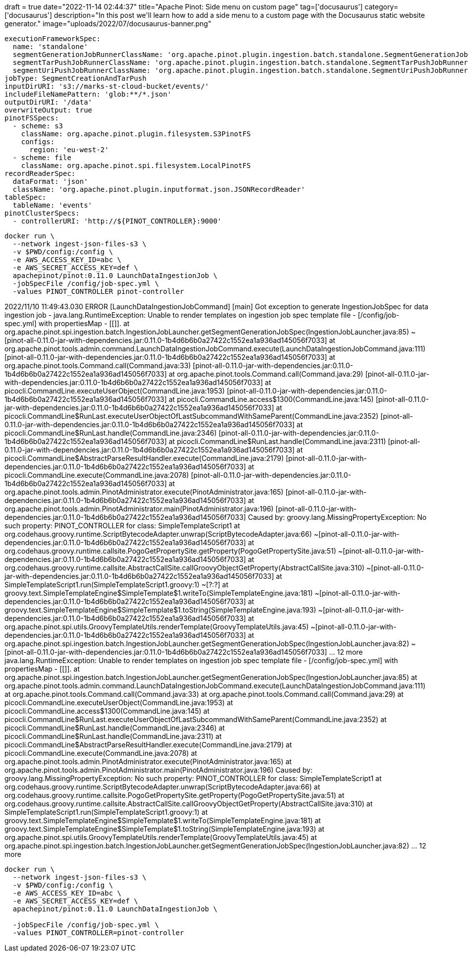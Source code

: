 +++
draft = true
date="2022-11-14 02:44:37"
title="Apache Pinot: Side menu on custom page"
tag=['docusaurus']
category=['docusaurus']
description="In this post we'll learn how to add a side menu to a custom page with the Docusaurus static website generator."
image="uploads/2022/07/docusaurus-banner.png"
+++


[source, yaml]
----
executionFrameworkSpec:
  name: 'standalone'
  segmentGenerationJobRunnerClassName: 'org.apache.pinot.plugin.ingestion.batch.standalone.SegmentGenerationJobRunner'
  segmentTarPushJobRunnerClassName: 'org.apache.pinot.plugin.ingestion.batch.standalone.SegmentTarPushJobRunner'
  segmentUriPushJobRunnerClassName: 'org.apache.pinot.plugin.ingestion.batch.standalone.SegmentUriPushJobRunner'
jobType: SegmentCreationAndTarPush
inputDirURI: 's3://marks-st-cloud-bucket/events/'
includeFileNamePattern: 'glob:**/*.json'
outputDirURI: '/data'
overwriteOutput: true
pinotFSSpecs:
  - scheme: s3
    className: org.apache.pinot.plugin.filesystem.S3PinotFS
    configs:
      region: 'eu-west-2'
  - scheme: file
    className: org.apache.pinot.spi.filesystem.LocalPinotFS
recordReaderSpec:
  dataFormat: 'json'
  className: 'org.apache.pinot.plugin.inputformat.json.JSONRecordReader'
tableSpec:
  tableName: 'events'
pinotClusterSpecs:
  - controllerURI: 'http://${PINOT_CONTROLLER}:9000'
----

[source, bash]
----
docker run \
  --network ingest-json-files-s3 \
  -v $PWD/config:/config \
  -e AWS_ACCESS_KEY_ID=abc \
  -e AWS_SECRET_ACCESS_KEY=def \
  apachepinot/pinot:0.11.0 LaunchDataIngestionJob \
  -jobSpecFile /config/job-spec.yml \
  -values PINOT_CONTROLLER pinot-controller
----  



2022/11/10 11:49:43.030 ERROR [LaunchDataIngestionJobCommand] [main] Got exception to generate IngestionJobSpec for data ingestion job -
java.lang.RuntimeException: Unable to render templates on ingestion job spec template file - [/config/job-spec.yml] with propertiesMap - [[]].
	at org.apache.pinot.spi.ingestion.batch.IngestionJobLauncher.getSegmentGenerationJobSpec(IngestionJobLauncher.java:85) ~[pinot-all-0.11.0-jar-with-dependencies.jar:0.11.0-1b4d6b6b0a27422c1552ea1a936ad145056f7033]
	at org.apache.pinot.tools.admin.command.LaunchDataIngestionJobCommand.execute(LaunchDataIngestionJobCommand.java:111) [pinot-all-0.11.0-jar-with-dependencies.jar:0.11.0-1b4d6b6b0a27422c1552ea1a936ad145056f7033]
	at org.apache.pinot.tools.Command.call(Command.java:33) [pinot-all-0.11.0-jar-with-dependencies.jar:0.11.0-1b4d6b6b0a27422c1552ea1a936ad145056f7033]
	at org.apache.pinot.tools.Command.call(Command.java:29) [pinot-all-0.11.0-jar-with-dependencies.jar:0.11.0-1b4d6b6b0a27422c1552ea1a936ad145056f7033]
	at picocli.CommandLine.executeUserObject(CommandLine.java:1953) [pinot-all-0.11.0-jar-with-dependencies.jar:0.11.0-1b4d6b6b0a27422c1552ea1a936ad145056f7033]
	at picocli.CommandLine.access$1300(CommandLine.java:145) [pinot-all-0.11.0-jar-with-dependencies.jar:0.11.0-1b4d6b6b0a27422c1552ea1a936ad145056f7033]
	at picocli.CommandLine$RunLast.executeUserObjectOfLastSubcommandWithSameParent(CommandLine.java:2352) [pinot-all-0.11.0-jar-with-dependencies.jar:0.11.0-1b4d6b6b0a27422c1552ea1a936ad145056f7033]
	at picocli.CommandLine$RunLast.handle(CommandLine.java:2346) [pinot-all-0.11.0-jar-with-dependencies.jar:0.11.0-1b4d6b6b0a27422c1552ea1a936ad145056f7033]
	at picocli.CommandLine$RunLast.handle(CommandLine.java:2311) [pinot-all-0.11.0-jar-with-dependencies.jar:0.11.0-1b4d6b6b0a27422c1552ea1a936ad145056f7033]
	at picocli.CommandLine$AbstractParseResultHandler.execute(CommandLine.java:2179) [pinot-all-0.11.0-jar-with-dependencies.jar:0.11.0-1b4d6b6b0a27422c1552ea1a936ad145056f7033]
	at picocli.CommandLine.execute(CommandLine.java:2078) [pinot-all-0.11.0-jar-with-dependencies.jar:0.11.0-1b4d6b6b0a27422c1552ea1a936ad145056f7033]
	at org.apache.pinot.tools.admin.PinotAdministrator.execute(PinotAdministrator.java:165) [pinot-all-0.11.0-jar-with-dependencies.jar:0.11.0-1b4d6b6b0a27422c1552ea1a936ad145056f7033]
	at org.apache.pinot.tools.admin.PinotAdministrator.main(PinotAdministrator.java:196) [pinot-all-0.11.0-jar-with-dependencies.jar:0.11.0-1b4d6b6b0a27422c1552ea1a936ad145056f7033]
Caused by: groovy.lang.MissingPropertyException: No such property: PINOT_CONTROLLER for class: SimpleTemplateScript1
	at org.codehaus.groovy.runtime.ScriptBytecodeAdapter.unwrap(ScriptBytecodeAdapter.java:66) ~[pinot-all-0.11.0-jar-with-dependencies.jar:0.11.0-1b4d6b6b0a27422c1552ea1a936ad145056f7033]
	at org.codehaus.groovy.runtime.callsite.PogoGetPropertySite.getProperty(PogoGetPropertySite.java:51) ~[pinot-all-0.11.0-jar-with-dependencies.jar:0.11.0-1b4d6b6b0a27422c1552ea1a936ad145056f7033]
	at org.codehaus.groovy.runtime.callsite.AbstractCallSite.callGroovyObjectGetProperty(AbstractCallSite.java:310) ~[pinot-all-0.11.0-jar-with-dependencies.jar:0.11.0-1b4d6b6b0a27422c1552ea1a936ad145056f7033]
	at SimpleTemplateScript1.run(SimpleTemplateScript1.groovy:1) ~[?:?]
	at groovy.text.SimpleTemplateEngine$SimpleTemplate$1.writeTo(SimpleTemplateEngine.java:181) ~[pinot-all-0.11.0-jar-with-dependencies.jar:0.11.0-1b4d6b6b0a27422c1552ea1a936ad145056f7033]
	at groovy.text.SimpleTemplateEngine$SimpleTemplate$1.toString(SimpleTemplateEngine.java:193) ~[pinot-all-0.11.0-jar-with-dependencies.jar:0.11.0-1b4d6b6b0a27422c1552ea1a936ad145056f7033]
	at org.apache.pinot.spi.utils.GroovyTemplateUtils.renderTemplate(GroovyTemplateUtils.java:45) ~[pinot-all-0.11.0-jar-with-dependencies.jar:0.11.0-1b4d6b6b0a27422c1552ea1a936ad145056f7033]
	at org.apache.pinot.spi.ingestion.batch.IngestionJobLauncher.getSegmentGenerationJobSpec(IngestionJobLauncher.java:82) ~[pinot-all-0.11.0-jar-with-dependencies.jar:0.11.0-1b4d6b6b0a27422c1552ea1a936ad145056f7033]
	... 12 more
java.lang.RuntimeException: Unable to render templates on ingestion job spec template file - [/config/job-spec.yml] with propertiesMap - [[]].
	at org.apache.pinot.spi.ingestion.batch.IngestionJobLauncher.getSegmentGenerationJobSpec(IngestionJobLauncher.java:85)
	at org.apache.pinot.tools.admin.command.LaunchDataIngestionJobCommand.execute(LaunchDataIngestionJobCommand.java:111)
	at org.apache.pinot.tools.Command.call(Command.java:33)
	at org.apache.pinot.tools.Command.call(Command.java:29)
	at picocli.CommandLine.executeUserObject(CommandLine.java:1953)
	at picocli.CommandLine.access$1300(CommandLine.java:145)
	at picocli.CommandLine$RunLast.executeUserObjectOfLastSubcommandWithSameParent(CommandLine.java:2352)
	at picocli.CommandLine$RunLast.handle(CommandLine.java:2346)
	at picocli.CommandLine$RunLast.handle(CommandLine.java:2311)
	at picocli.CommandLine$AbstractParseResultHandler.execute(CommandLine.java:2179)
	at picocli.CommandLine.execute(CommandLine.java:2078)
	at org.apache.pinot.tools.admin.PinotAdministrator.execute(PinotAdministrator.java:165)
	at org.apache.pinot.tools.admin.PinotAdministrator.main(PinotAdministrator.java:196)
Caused by: groovy.lang.MissingPropertyException: No such property: PINOT_CONTROLLER for class: SimpleTemplateScript1
	at org.codehaus.groovy.runtime.ScriptBytecodeAdapter.unwrap(ScriptBytecodeAdapter.java:66)
	at org.codehaus.groovy.runtime.callsite.PogoGetPropertySite.getProperty(PogoGetPropertySite.java:51)
	at org.codehaus.groovy.runtime.callsite.AbstractCallSite.callGroovyObjectGetProperty(AbstractCallSite.java:310)
	at SimpleTemplateScript1.run(SimpleTemplateScript1.groovy:1)
	at groovy.text.SimpleTemplateEngine$SimpleTemplate$1.writeTo(SimpleTemplateEngine.java:181)
	at groovy.text.SimpleTemplateEngine$SimpleTemplate$1.toString(SimpleTemplateEngine.java:193)
	at org.apache.pinot.spi.utils.GroovyTemplateUtils.renderTemplate(GroovyTemplateUtils.java:45)
	at org.apache.pinot.spi.ingestion.batch.IngestionJobLauncher.getSegmentGenerationJobSpec(IngestionJobLauncher.java:82)
	... 12 more


[source, bash]
----
docker run \
  --network ingest-json-files-s3 \
  -v $PWD/config:/config \
  -e AWS_ACCESS_KEY_ID=abc \
  -e AWS_SECRET_ACCESS_KEY=def \
  apachepinot/pinot:0.11.0 LaunchDataIngestionJob \
  
  -jobSpecFile /config/job-spec.yml \
  -values PINOT_CONTROLLER=pinot-controller
----  